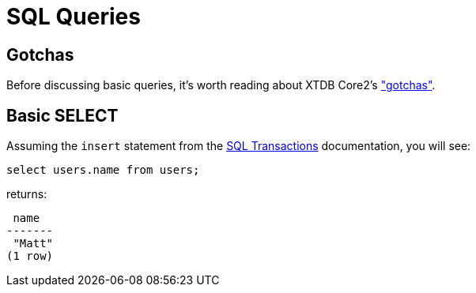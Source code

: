 = SQL Queries

[#gotchas]
== Gotchas

Before discussing basic queries, it's worth reading about XTDB Core2's
xref:getting-started::gotchas.adoc["gotchas"].


[#select]
== Basic SELECT

Assuming the `insert` statement from the
xref:language-reference::sql-transactions.adoc[SQL Transactions] documentation, you will see:

[source,sql]
----
select users.name from users;
----

returns:

[source,text]
----
 name
-------
 "Matt"
(1 row)
----
